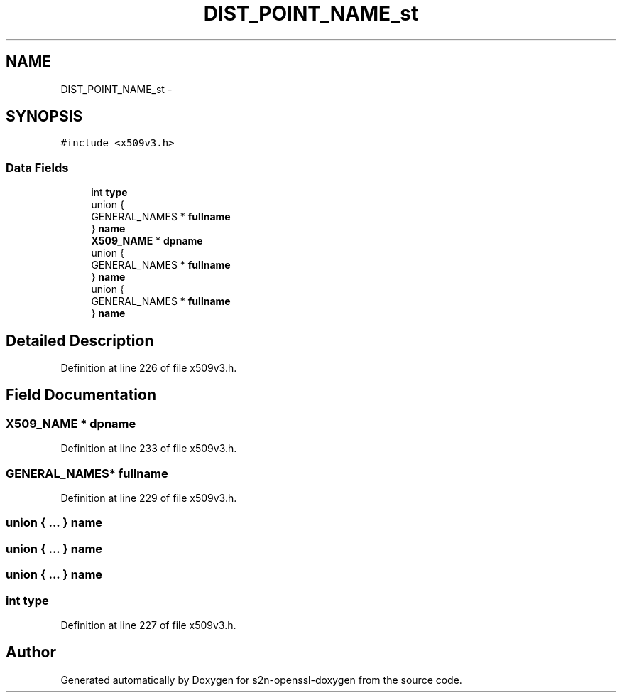 .TH "DIST_POINT_NAME_st" 3 "Thu Jun 30 2016" "s2n-openssl-doxygen" \" -*- nroff -*-
.ad l
.nh
.SH NAME
DIST_POINT_NAME_st \- 
.SH SYNOPSIS
.br
.PP
.PP
\fC#include <x509v3\&.h>\fP
.SS "Data Fields"

.in +1c
.ti -1c
.RI "int \fBtype\fP"
.br
.ti -1c
.RI "union {"
.br
.ti -1c
.RI "   GENERAL_NAMES * \fBfullname\fP"
.br
.ti -1c
.RI "} \fBname\fP"
.br
.ti -1c
.RI "\fBX509_NAME\fP * \fBdpname\fP"
.br
.ti -1c
.RI "union {"
.br
.ti -1c
.RI "   GENERAL_NAMES * \fBfullname\fP"
.br
.ti -1c
.RI "} \fBname\fP"
.br
.ti -1c
.RI "union {"
.br
.ti -1c
.RI "   GENERAL_NAMES * \fBfullname\fP"
.br
.ti -1c
.RI "} \fBname\fP"
.br
.in -1c
.SH "Detailed Description"
.PP 
Definition at line 226 of file x509v3\&.h\&.
.SH "Field Documentation"
.PP 
.SS "\fBX509_NAME\fP * dpname"

.PP
Definition at line 233 of file x509v3\&.h\&.
.SS "GENERAL_NAMES* fullname"

.PP
Definition at line 229 of file x509v3\&.h\&.
.SS "union { \&.\&.\&. }   name"

.SS "union { \&.\&.\&. }   name"

.SS "union { \&.\&.\&. }   name"

.SS "int type"

.PP
Definition at line 227 of file x509v3\&.h\&.

.SH "Author"
.PP 
Generated automatically by Doxygen for s2n-openssl-doxygen from the source code\&.
